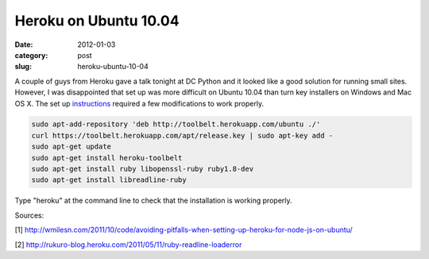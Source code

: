 Heroku on Ubuntu 10.04
~~~~~~~~~~~~~~~~~~~~~~

:date: 2012-01-03
:category: post
:slug: heroku-ubuntu-10-04

A couple of guys from Heroku gave a talk tonight at DC Python and it looked 
like a good solution for running small sites. However, I was disappointed that 
set up was more difficult on Ubuntu 10.04 than turn key installers on Windows 
and Mac OS X. The set up 
`instructions <http://toolbelt.herokuapp.com/linux/readme>`_ required a few 
modifications to work properly.

.. code-block:: heroku-setup-code

  sudo apt-add-repository 'deb http://toolbelt.herokuapp.com/ubuntu ./'
  curl https://toolbelt.herokuapp.com/apt/release.key | sudo apt-key add -
  sudo apt-get update
  sudo apt-get install heroku-toolbelt
  sudo apt-get install ruby libopenssl-ruby ruby1.8-dev
  sudo apt-get install libreadline-ruby

Type "heroku" at the command line to check that the installation is working 
properly.

Sources:

[1] http://wmilesn.com/2011/10/code/avoiding-pitfalls-when-setting-up-heroku-for-node-js-on-ubuntu/

[2] http://rukuro-blog.heroku.com/2011/05/11/ruby-readline-loaderror
